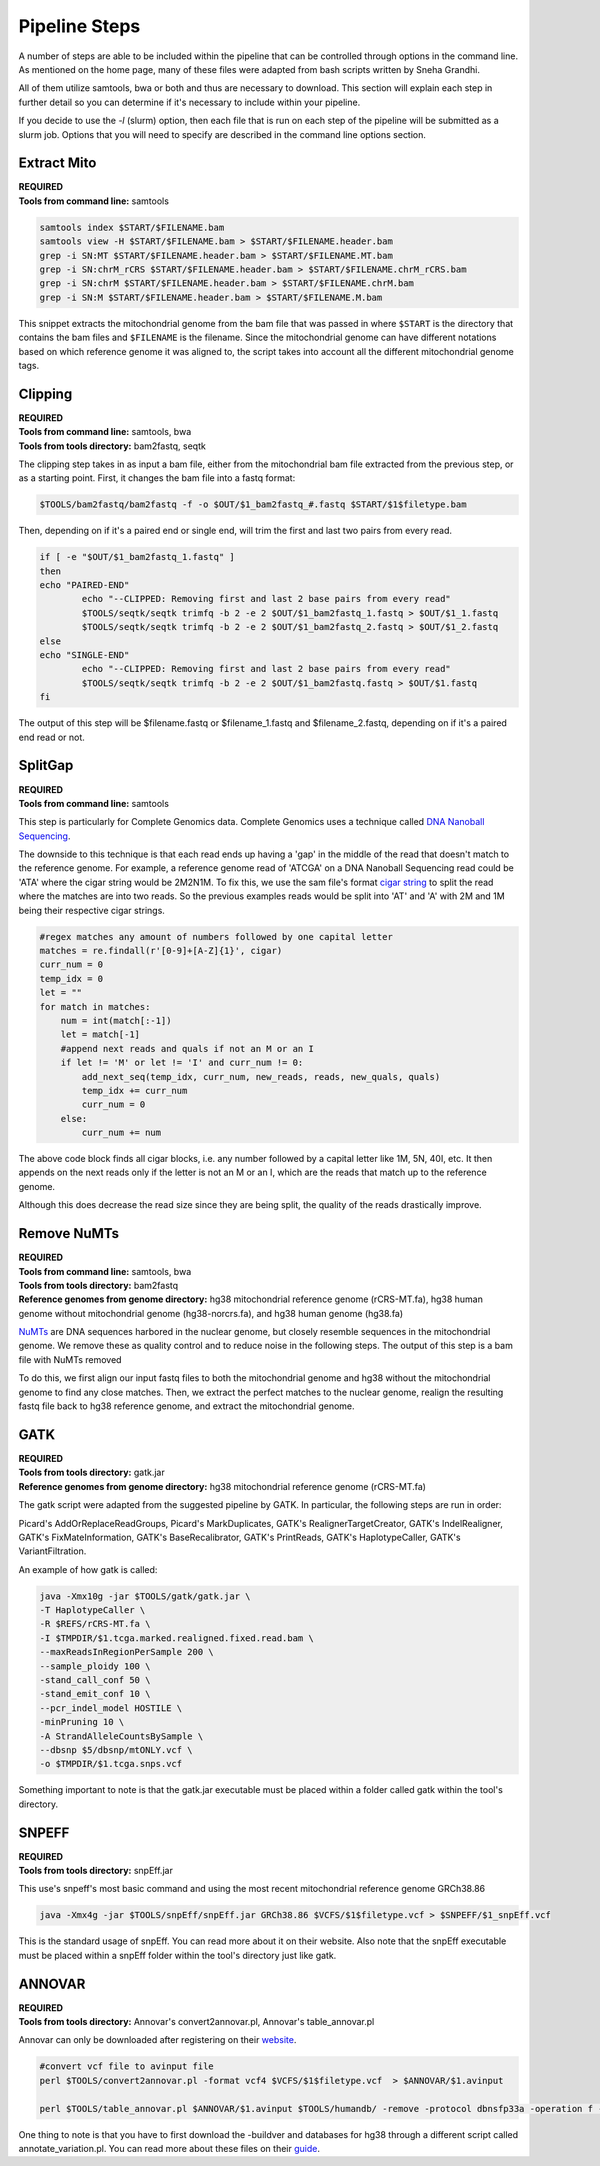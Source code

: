 Pipeline Steps
****************

A number of steps are able to be included within the pipeline that can be controlled through options in the command line. As mentioned on the home page, many of these files were adapted from bash scripts written by Sneha Grandhi. 

All of them utilize samtools, bwa or both and thus are necessary to download. This section will explain each step in further detail so you can determine if it's necessary to include within your pipeline. 

If you decide to use the `-l` (slurm) option, then each file that is run on each step of the pipeline will be submitted as a slurm job. Options that you will need to specify are described in the command line options section.

Extract Mito
------------

| **REQUIRED** 
| **Tools from command line:** samtools

.. code:: bash

    samtools index $START/$FILENAME.bam
    samtools view -H $START/$FILENAME.bam > $START/$FILENAME.header.bam
    grep -i SN:MT $START/$FILENAME.header.bam > $START/$FILENAME.MT.bam
    grep -i SN:chrM_rCRS $START/$FILENAME.header.bam > $START/$FILENAME.chrM_rCRS.bam
    grep -i SN:chrM $START/$FILENAME.header.bam > $START/$FILENAME.chrM.bam
    grep -i SN:M $START/$FILENAME.header.bam > $START/$FILENAME.M.bam

This snippet extracts the mitochondrial genome from the bam file that was passed in where ``$START`` is the directory that contains the bam files and ``$FILENAME`` is the filename. Since the mitochondrial genome can have different notations based on which reference genome it was aligned to, the script takes into account all the different mitochondrial genome tags.

Clipping
--------

| **REQUIRED**
| **Tools from command line:** samtools, bwa
| **Tools from tools directory:** bam2fastq, seqtk

The clipping step takes in as input a bam file, either from the mitochondrial bam file extracted from the previous step, or as a starting point. First, it changes the bam file into a fastq format:

.. code:: bash

    $TOOLS/bam2fastq/bam2fastq -f -o $OUT/$1_bam2fastq_#.fastq $START/$1$filetype.bam

Then, depending on if it's a paired end or single end, will trim the first and last two pairs from every read.

.. code:: bash

    if [ -e "$OUT/$1_bam2fastq_1.fastq" ]
    then
    echo "PAIRED-END"
            echo "--CLIPPED: Removing first and last 2 base pairs from every read"
            $TOOLS/seqtk/seqtk trimfq -b 2 -e 2 $OUT/$1_bam2fastq_1.fastq > $OUT/$1_1.fastq
            $TOOLS/seqtk/seqtk trimfq -b 2 -e 2 $OUT/$1_bam2fastq_2.fastq > $OUT/$1_2.fastq
    else
    echo "SINGLE-END"
            echo "--CLIPPED: Removing first and last 2 base pairs from every read"
            $TOOLS/seqtk/seqtk trimfq -b 2 -e 2 $OUT/$1_bam2fastq.fastq > $OUT/$1.fastq
    fi

The output of this step will be $filename.fastq or $filename_1.fastq and $filename_2.fastq, depending on if it's a paired end read or not.

SplitGap
--------

| **REQUIRED** 
| **Tools from command line:** samtools 

This step is particularly for Complete Genomics data. Complete Genomics uses a technique called `DNA Nanoball Sequencing <https://en.wikipedia.org/wiki/DNA_nanoball_sequencing>`_. 

The downside to this technique is that each read ends up having a 'gap' in the middle of the read that doesn't match to the reference genome. For example, a reference genome read of 'ATCGA' on a DNA Nanoball Sequencing read could be 'ATA' where the cigar string would be 2M2N1M. To fix this, we use the sam file's format `cigar string <https://www.drive5.com/usearch/manual/cigar.html/>`_ to split the read where the matches are into two reads. So the previous examples reads would be split into 'AT' and 'A' with 2M and 1M being their respective cigar strings.

.. code:: python

    #regex matches any amount of numbers followed by one capital letter
    matches = re.findall(r'[0-9]+[A-Z]{1}', cigar)
    curr_num = 0
    temp_idx = 0
    let = ""
    for match in matches:
        num = int(match[:-1])
        let = match[-1]
        #append next reads and quals if not an M or an I
        if let != 'M' or let != 'I' and curr_num != 0:
            add_next_seq(temp_idx, curr_num, new_reads, reads, new_quals, quals)
            temp_idx += curr_num
            curr_num = 0
        else:
            curr_num += num

The above code block finds all cigar blocks, i.e. any number followed by a capital letter like 1M, 5N, 40I, etc.  It then appends on the next reads only if the letter is not an M or an I, which are the reads that match up to the reference genome.

Although this does decrease the read size since they are being split, the quality of the reads drastically improve.

Remove NuMTs
------------

| **REQUIRED**
| **Tools from command line:** samtools, bwa
| **Tools from tools directory:** bam2fastq
| **Reference genomes from genome directory:** hg38 mitochondrial reference genome (rCRS-MT.fa), hg38 human genome without mitochondrial genome (hg38-norcrs.fa), and hg38 human genome (hg38.fa)

`NuMTs <https://en.wikipedia.org/wiki/NUMT>`_ are DNA sequences harbored in the nuclear genome, but closely resemble sequences in the mitochondrial genome. We remove these as quality control and to reduce noise in the following steps. The output of this step is a bam file with NuMTs removed

To do this, we first align our input fastq files to both the mitochondrial genome and hg38 without the mitochondrial genome to find any close matches. Then, we extract the perfect matches to the nuclear genome, realign the resulting fastq file back to hg38 reference genome, and extract the mitochondrial genome. 

GATK
----

| **REQUIRED** 
| **Tools from tools directory:** gatk.jar
| **Reference genomes from genome directory:** hg38 mitochondrial reference genome (rCRS-MT.fa)

The gatk script were adapted from the suggested pipeline by GATK. In particular, the following steps are run in order:

Picard's AddOrReplaceReadGroups, Picard's MarkDuplicates, GATK's RealignerTargetCreator, GATK's IndelRealigner, GATK's FixMateInformation, GATK's BaseRecalibrator, GATK's PrintReads, GATK's HaplotypeCaller, GATK's VariantFiltration.

An example of how gatk is called:

.. code:: bash

    java -Xmx10g -jar $TOOLS/gatk/gatk.jar \
    -T HaplotypeCaller \
    -R $REFS/rCRS-MT.fa \
    -I $TMPDIR/$1.tcga.marked.realigned.fixed.read.bam \
    --maxReadsInRegionPerSample 200 \
    --sample_ploidy 100 \
    -stand_call_conf 50 \
    -stand_emit_conf 10 \
    --pcr_indel_model HOSTILE \
    -minPruning 10 \
    -A StrandAlleleCountsBySample \
    --dbsnp $5/dbsnp/mtONLY.vcf \
    -o $TMPDIR/$1.tcga.snps.vcf

Something important to note is that the gatk.jar executable must be placed within a folder called gatk within the tool's directory.

SNPEFF
------

| **REQUIRED**
| **Tools from tools directory:** snpEff.jar

This use's snpeff's most basic command and using the most recent mitochondrial reference genome GRCh38.86

.. code:: bash

    java -Xmx4g -jar $TOOLS/snpEff/snpEff.jar GRCh38.86 $VCFS/$1$filetype.vcf > $SNPEFF/$1_snpEff.vcf

This is the standard usage of snpEff. You can read more about it on their website. Also note that the snpEff executable must be placed within a snpEff folder within the tool's directory just like gatk.

ANNOVAR
-------

| **REQUIRED**
| **Tools from tools directory:** Annovar's convert2annovar.pl, Annovar's table_annovar.pl

Annovar can only be downloaded after registering on their `website <http://www.openbioinformatics.org/annovar/annovar_download_form.php>`_.

.. code:: bash

    #convert vcf file to avinput file
    perl $TOOLS/convert2annovar.pl -format vcf4 $VCFS/$1$filetype.vcf  > $ANNOVAR/$1.avinput

    perl $TOOLS/table_annovar.pl $ANNOVAR/$1.avinput $TOOLS/humandb/ -remove -protocol dbnsfp33a -operation f -build hg38 -nastring . > $3/$1.avoutput

One thing to note is that you have to first download the -buildver and databases for hg38 through a different script called annotate_variation.pl. You can read more about these files on their `guide <http://annovar.openbioinformatics.org/en/latest/user-guide/startup/>`_.



